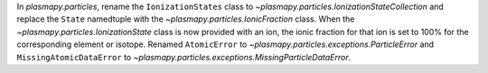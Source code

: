 In `plasmapy.particles`, rename the ``IonizationStates`` class to
`~plasmapy.particles.IonizationStateCollection` and replace the ``State``
namedtuple with the `~plasmapy.particles.IonicFraction` class.  When the
`~plasmapy.particles.IonizationState` class is now provided with an ion,
the ionic fraction for that ion is set to 100% for the corresponding
element or isotope.  Renamed ``AtomicError`` to
`~plasmapy.particles.exceptions.ParticleError` and ``MissingAtomicDataError`` to
`~plasmapy.particles.exceptions.MissingParticleDataError`.
